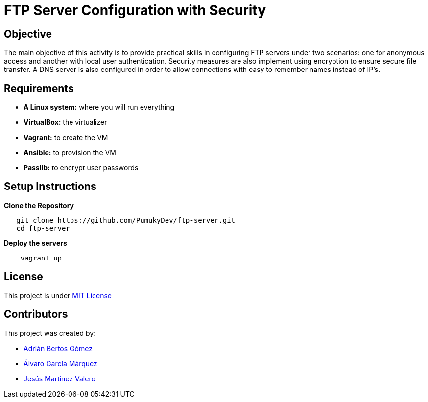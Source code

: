 = FTP Server Configuration with Security

== Objective

The main objective of this activity is to provide practical skills in configuring FTP servers under two scenarios:
one for anonymous access and another with local user authentication. Security measures are also implement using encryption to ensure secure file transfer. A DNS server is also configured in order to allow connections with easy to remember names instead of IP's.

== Requirements

* *A Linux system:* where you will run everything
* *VirtualBox:* the virtualizer
* *Vagrant:* to create the VM
* *Ansible:* to provision the VM
* *Passlib:* to encrypt user passwords

== Setup Instructions

*Clone the Repository*

[source,bash]
----
   git clone https://github.com/PumukyDev/ftp-server.git
   cd ftp-server
----

*Deploy the servers*

[source,bash]
----
    vagrant up
----

== License

This project is under link:https://github.com/PumukyDev/ftp-server/blob/main/LICENSE[MIT License]

== Contributors

This project was created by:

* link:https://github.com/PumukyDev[Adrián Bertos Gómez]
* link:https://github.com/Alvarogm27[Álvaro García Márquez]
* link:https://github.com/valerobass[Jesús Martinez Valero]
